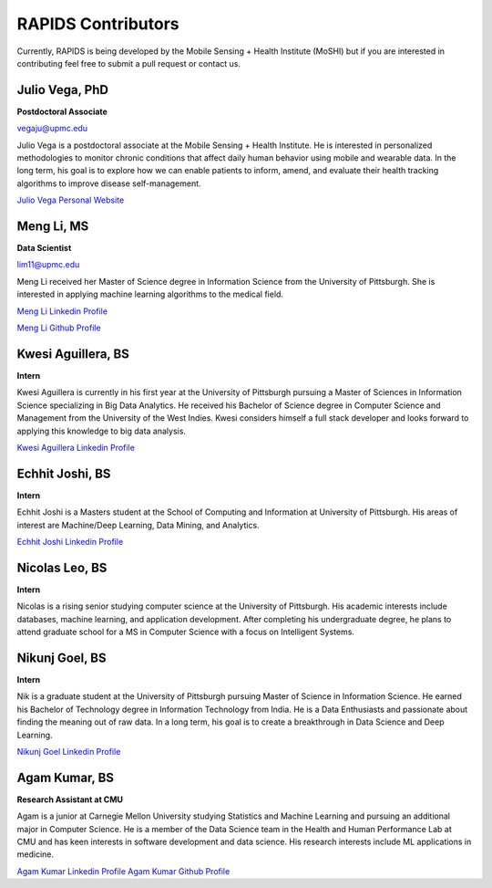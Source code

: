 RAPIDS Contributors
====================

Currently, RAPIDS is being developed by the Mobile Sensing + Health Institute (MoSHI) but if you are interested in contributing feel free to submit a pull request or contact us.


Julio Vega, PhD
""""""""""""""""""
**Postdoctoral Associate**

vegaju@upmc.edu

Julio Vega is a postdoctoral associate at the Mobile Sensing + Health Institute. He is interested in personalized methodologies to monitor chronic conditions that affect daily human behavior using mobile and wearable data. In the long term, his goal is to explore how we can enable patients to inform, amend, and evaluate their health tracking algorithms to improve disease self-management.

`Julio Vega Personal Website`_



Meng Li, MS
"""""""""""""
**Data Scientist**

lim11@upmc.edu

Meng Li received her Master of Science degree in Information Science from the University of Pittsburgh. She is interested in applying machine learning algorithms to the medical field.

`Meng Li Linkedin Profile`_

`Meng Li Github Profile`_ 




Kwesi Aguillera, BS
""""""""""""""""""""
**Intern**

Kwesi Aguillera is currently in his first year at the University of Pittsburgh pursuing a Master of Sciences in Information Science specializing in Big Data Analytics. He received his Bachelor of Science degree in Computer Science and Management from the University of the West Indies. Kwesi considers himself a full stack developer and looks forward to applying this knowledge to big data analysis.

`Kwesi Aguillera Linkedin Profile`_


Echhit Joshi, BS
"""""""""""""""""
**Intern**

Echhit Joshi is a Masters student at the School of Computing and Information at University of Pittsburgh. His areas of interest are Machine/Deep Learning, Data Mining, and Analytics.

`Echhit Joshi Linkedin Profile`_

Nicolas Leo, BS
""""""""""""""""
**Intern**

Nicolas is a rising senior studying computer science at the University of Pittsburgh. His academic interests include databases, machine learning, and application development. After completing his undergraduate degree, he plans to attend graduate school for a MS in Computer Science with a focus on Intelligent Systems. 


Nikunj Goel, BS
""""""""""""""""
**Intern**

Nik is a graduate student at the University of Pittsburgh pursuing Master of Science in Information Science. He earned his Bachelor of Technology degree in Information Technology from India. He is a Data Enthusiasts and passionate about finding the meaning out of raw data. In a long term, his goal is to create a breakthrough in Data Science and Deep Learning.

`Nikunj Goel Linkedin Profile`_

Agam Kumar, BS
""""""""""""""""
**Research Assistant at CMU**

Agam is a junior at Carnegie Mellon University studying Statistics and Machine Learning and pursuing an additional major in Computer Science.  He is a member of the Data Science team in the Health and Human Performance Lab at CMU and has keen interests in software development and data science.  His research interests include ML applications in medicine.

`Agam Kumar Linkedin Profile`_
`Agam Kumar Github Profile`_

.. _`Julio Vega Personal Website`: https://juliovega.info/
.. _`Meng Li Linkedin Profile`: https://www.linkedin.com/in/meng-li-57238414a
.. _`Meng Li Github Profile`: https://github.com/Meng6
.. _`Kwesi Aguillera Linkedin Profile`: https://www.linkedin.com/in/kwesi-aguillera-29529823
.. _`Echhit Joshi Linkedin Profile`: https://www.linkedin.com/in/echhitjoshi/
.. _`Nikunj Goel Linkedin Profile`: https://www.linkedin.com/in/nikunjgoel95/
.. _`Agam Kumar Linkedin Profile`: https://www.linkedin.com/in/agam-kumar
.. _`Agam Kumar Github Profile`: https://github.com/agam-kumar
